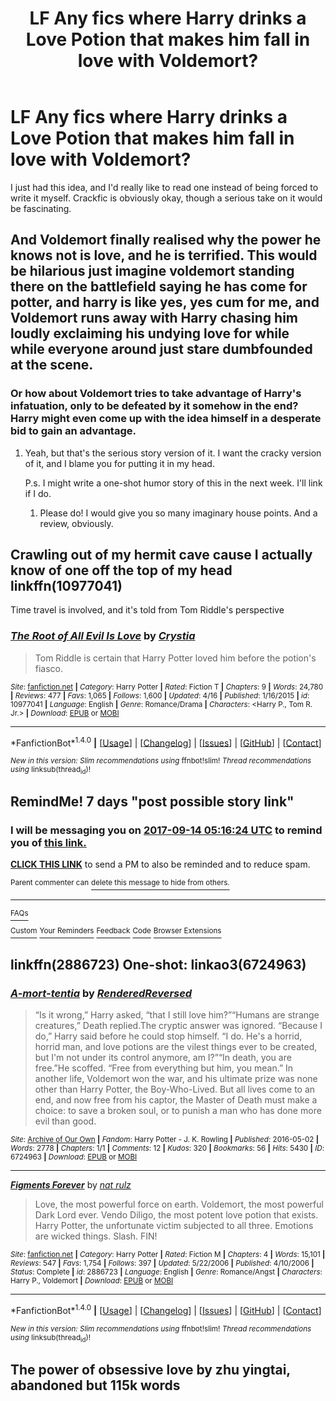 #+TITLE: LF Any fics where Harry drinks a Love Potion that makes him fall in love with Voldemort?

* LF Any fics where Harry drinks a Love Potion that makes him fall in love with Voldemort?
:PROPERTIES:
:Author: FreakingTea
:Score: 0
:DateUnix: 1504758962.0
:DateShort: 2017-Sep-07
:FlairText: Request
:END:
I just had this idea, and I'd really like to read one instead of being forced to write it myself. Crackfic is obviously okay, though a serious take on it would be fascinating.


** And Voldemort finally realised why the power he knows not is love, and he is terrified. This would be hilarious just imagine voldemort standing there on the battlefield saying he has come for potter, and harry is like yes, yes cum for me, and Voldemort runs away with Harry chasing him loudly exclaiming his undying love for while while everyone around just stare dumbfounded at the scene.
:PROPERTIES:
:Author: Wassa110
:Score: 10
:DateUnix: 1504760568.0
:DateShort: 2017-Sep-07
:END:

*** Or how about Voldemort tries to take advantage of Harry's infatuation, only to be defeated by it somehow in the end? Harry might even come up with the idea himself in a desperate bid to gain an advantage.
:PROPERTIES:
:Author: FreakingTea
:Score: 2
:DateUnix: 1504760745.0
:DateShort: 2017-Sep-07
:END:

**** Yeah, but that's the serious story version of it. I want the cracky version of it, and I blame you for putting it in my head.

P.s. I might write a one-shot humor story of this in the next week. I'll link if I do.
:PROPERTIES:
:Author: Wassa110
:Score: 2
:DateUnix: 1504761042.0
:DateShort: 2017-Sep-07
:END:

***** Please do! I would give you so many imaginary house points. And a review, obviously.
:PROPERTIES:
:Author: FreakingTea
:Score: 1
:DateUnix: 1504761145.0
:DateShort: 2017-Sep-07
:END:


** Crawling out of my hermit cave cause I actually know of one off the top of my head linkffn(10977041)

Time travel is involved, and it's told from Tom Riddle's perspective
:PROPERTIES:
:Author: lilapense
:Score: 3
:DateUnix: 1504778985.0
:DateShort: 2017-Sep-07
:END:

*** [[http://www.fanfiction.net/s/10977041/1/][*/The Root of All Evil Is Love/*]] by [[https://www.fanfiction.net/u/3569996/Crystia][/Crystia/]]

#+begin_quote
  Tom Riddle is certain that Harry Potter loved him before the potion's fiasco.
#+end_quote

^{/Site/: [[http://www.fanfiction.net/][fanfiction.net]] *|* /Category/: Harry Potter *|* /Rated/: Fiction T *|* /Chapters/: 9 *|* /Words/: 24,780 *|* /Reviews/: 477 *|* /Favs/: 1,065 *|* /Follows/: 1,600 *|* /Updated/: 4/16 *|* /Published/: 1/16/2015 *|* /id/: 10977041 *|* /Language/: English *|* /Genre/: Romance/Drama *|* /Characters/: <Harry P., Tom R. Jr.> *|* /Download/: [[http://www.ff2ebook.com/old/ffn-bot/index.php?id=10977041&source=ff&filetype=epub][EPUB]] or [[http://www.ff2ebook.com/old/ffn-bot/index.php?id=10977041&source=ff&filetype=mobi][MOBI]]}

--------------

*FanfictionBot*^{1.4.0} *|* [[[https://github.com/tusing/reddit-ffn-bot/wiki/Usage][Usage]]] | [[[https://github.com/tusing/reddit-ffn-bot/wiki/Changelog][Changelog]]] | [[[https://github.com/tusing/reddit-ffn-bot/issues/][Issues]]] | [[[https://github.com/tusing/reddit-ffn-bot/][GitHub]]] | [[[https://www.reddit.com/message/compose?to=tusing][Contact]]]

^{/New in this version: Slim recommendations using/ ffnbot!slim! /Thread recommendations using/ linksub(thread_id)!}
:PROPERTIES:
:Author: FanfictionBot
:Score: 2
:DateUnix: 1504778998.0
:DateShort: 2017-Sep-07
:END:


** RemindMe! 7 days "post possible story link"
:PROPERTIES:
:Author: Wassa110
:Score: 1
:DateUnix: 1504761379.0
:DateShort: 2017-Sep-07
:END:

*** I will be messaging you on [[http://www.wolframalpha.com/input/?i=2017-09-14%2005:16:24%20UTC%20To%20Local%20Time][*2017-09-14 05:16:24 UTC*]] to remind you of [[https://www.reddit.com/r/HPfanfiction/comments/6yl15l/lf_any_fics_where_harry_drinks_a_love_potion_that/dmo8ida][*this link.*]]

[[http://np.reddit.com/message/compose/?to=RemindMeBot&subject=Reminder&message=%5Bhttps://www.reddit.com/r/HPfanfiction/comments/6yl15l/lf_any_fics_where_harry_drinks_a_love_potion_that/dmo8ida%5D%0A%0ARemindMe!%20%207%20days][*CLICK THIS LINK*]] to send a PM to also be reminded and to reduce spam.

^{Parent commenter can} [[http://np.reddit.com/message/compose/?to=RemindMeBot&subject=Delete%20Comment&message=Delete!%20dmo8ip6][^{delete this message to hide from others.}]]

--------------

[[http://np.reddit.com/r/RemindMeBot/comments/24duzp/remindmebot_info/][^{FAQs}]]

[[http://np.reddit.com/message/compose/?to=RemindMeBot&subject=Reminder&message=%5BLINK%20INSIDE%20SQUARE%20BRACKETS%20else%20default%20to%20FAQs%5D%0A%0ANOTE:%20Don't%20forget%20to%20add%20the%20time%20options%20after%20the%20command.%0A%0ARemindMe!][^{Custom}]]
[[http://np.reddit.com/message/compose/?to=RemindMeBot&subject=List%20Of%20Reminders&message=MyReminders!][^{Your Reminders}]]
[[http://np.reddit.com/message/compose/?to=RemindMeBotWrangler&subject=Feedback][^{Feedback}]]
[[https://github.com/SIlver--/remindmebot-reddit][^{Code}]]
[[https://np.reddit.com/r/RemindMeBot/comments/4kldad/remindmebot_extensions/][^{Browser Extensions}]]
:PROPERTIES:
:Author: RemindMeBot
:Score: 1
:DateUnix: 1504761396.0
:DateShort: 2017-Sep-07
:END:


** linkffn(2886723) One-shot: linkao3(6724963)
:PROPERTIES:
:Author: OhWallflower
:Score: 1
:DateUnix: 1504783021.0
:DateShort: 2017-Sep-07
:END:

*** [[http://archiveofourown.org/works/6724963][*/A-mort-tentia/*]] by [[http://www.archiveofourown.org/users/RenderedReversed/pseuds/RenderedReversed][/RenderedReversed/]]

#+begin_quote
  “Is it wrong,” Harry asked, “that I still love him?”“Humans are strange creatures,” Death replied.The cryptic answer was ignored. “Because I do,” Harry said before he could stop himself. “I do. He's a horrid, horrid man, and love potions are the vilest things ever to be created, but I'm not under its control anymore, am I?”“In death, you are free.”He scoffed. “Free from everything but him, you mean.” In another life, Voldemort won the war, and his ultimate prize was none other than Harry Potter, the Boy-Who-Lived. But all lives come to an end, and now free from his captor, the Master of Death must make a choice: to save a broken soul, or to punish a man who has done more evil than good.
#+end_quote

^{/Site/: [[http://www.archiveofourown.org/][Archive of Our Own]] *|* /Fandom/: Harry Potter - J. K. Rowling *|* /Published/: 2016-05-02 *|* /Words/: 2778 *|* /Chapters/: 1/1 *|* /Comments/: 12 *|* /Kudos/: 320 *|* /Bookmarks/: 56 *|* /Hits/: 5430 *|* /ID/: 6724963 *|* /Download/: [[http://archiveofourown.org/downloads/Re/RenderedReversed/6724963/Amorttentia.epub?updated_at=1462210041][EPUB]] or [[http://archiveofourown.org/downloads/Re/RenderedReversed/6724963/Amorttentia.mobi?updated_at=1462210041][MOBI]]}

--------------

[[http://www.fanfiction.net/s/2886723/1/][*/Figments Forever/*]] by [[https://www.fanfiction.net/u/799183/nat-rulz][/nat rulz/]]

#+begin_quote
  Love, the most powerful force on earth. Voldemort, the most powerful Dark Lord ever. Vendo Diligo, the most potent love potion that exists. Harry Potter, the unfortunate victim subjected to all three. Emotions are wicked things. Slash. FIN!
#+end_quote

^{/Site/: [[http://www.fanfiction.net/][fanfiction.net]] *|* /Category/: Harry Potter *|* /Rated/: Fiction M *|* /Chapters/: 4 *|* /Words/: 15,101 *|* /Reviews/: 547 *|* /Favs/: 1,754 *|* /Follows/: 397 *|* /Updated/: 5/22/2006 *|* /Published/: 4/10/2006 *|* /Status/: Complete *|* /id/: 2886723 *|* /Language/: English *|* /Genre/: Romance/Angst *|* /Characters/: Harry P., Voldemort *|* /Download/: [[http://www.ff2ebook.com/old/ffn-bot/index.php?id=2886723&source=ff&filetype=epub][EPUB]] or [[http://www.ff2ebook.com/old/ffn-bot/index.php?id=2886723&source=ff&filetype=mobi][MOBI]]}

--------------

*FanfictionBot*^{1.4.0} *|* [[[https://github.com/tusing/reddit-ffn-bot/wiki/Usage][Usage]]] | [[[https://github.com/tusing/reddit-ffn-bot/wiki/Changelog][Changelog]]] | [[[https://github.com/tusing/reddit-ffn-bot/issues/][Issues]]] | [[[https://github.com/tusing/reddit-ffn-bot/][GitHub]]] | [[[https://www.reddit.com/message/compose?to=tusing][Contact]]]

^{/New in this version: Slim recommendations using/ ffnbot!slim! /Thread recommendations using/ linksub(thread_id)!}
:PROPERTIES:
:Author: FanfictionBot
:Score: 1
:DateUnix: 1504783061.0
:DateShort: 2017-Sep-07
:END:


** The power of obsessive love by zhu yingtai, abandoned but 115k words
:PROPERTIES:
:Author: GoldBear_
:Score: 1
:DateUnix: 1504914806.0
:DateShort: 2017-Sep-09
:END:
